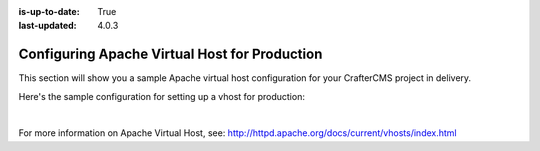:is-up-to-date: True
:last-updated: 4.0.3

.. index:: Configuring Apache Virtual Host for Production, Configuring Apache vhost
.. _configure-apache-vhost-for-production:

==============================================
Configuring Apache Virtual Host for Production
==============================================

This section will show you a sample Apache virtual host configuration for your CrafterCMS project in delivery.

Here's the sample configuration for setting up a vhost for production:

.. code-block:: apache
    :linenos:

    <VirtualHost *:80>
        ServerName example.com

        # Path where your actual CrafterCMS site resides on the server
        DocumentRoot /path_to_crafter/crafter/data/repos/sites/myproject

        RewriteEngine On

        # Assign crafter site/tenant for this vhost
        # Remember to change myproject to your actual site name
        RewriteRule (.*) $1?crafterSite=myproject [QSA,PT]

        # Block outside access to management services
        RewriteRule ^/api/1/cache / [NC,PT,L]
        RewriteRule ^/api/1/site/mappings / [NC,PT,L]
        RewriteRule ^/api/1/site/cache / [NC,PT,L]
        RewriteRule ^/api/1/site/context/destroy / [NC,PT,L]
        RewriteRule ^/api/1/site/context/rebuild / [NC,PT,L]

        # Take all inbound URLs and lower case them before proxying to Crafter Engine
        #     Crafter Studio forces all URL path names to be lower case to have a consistent naming pattern on the server for the files
        #     Using the rewrite rule below, the URL the user sees can be any (upper and/or lower) case
        RewriteCond %{REQUEST_URI} !^/static-assets/.*$ [NC]
        RewriteCond %{REQUEST_URI} !^/api/.*$ [NC]
        RewriteMap lc int:tolower
        RewriteRule ^/(.*)$ /${lc:$1}

        ProxyPreserveHost On

        # Don't send static asset requests to Engine
        ProxyPass /static-assets !

        # Send requests to Engine's Tomcat
        ProxyPass / http://localhost:9080/
        ProxyPassReverse / http://localhost:9080/

        # This is where errors related to this virtual host are stored
        ErrorLog ${APACHE_LOG_DIR}/myproject-error.log
        # This is where access logs are stored
        CustomLog ${APACHE_LOG_DIR}/myproject-access.log combined
    </VirtualHost>

|

For more information on Apache Virtual Host, see: http://httpd.apache.org/docs/current/vhosts/index.html
